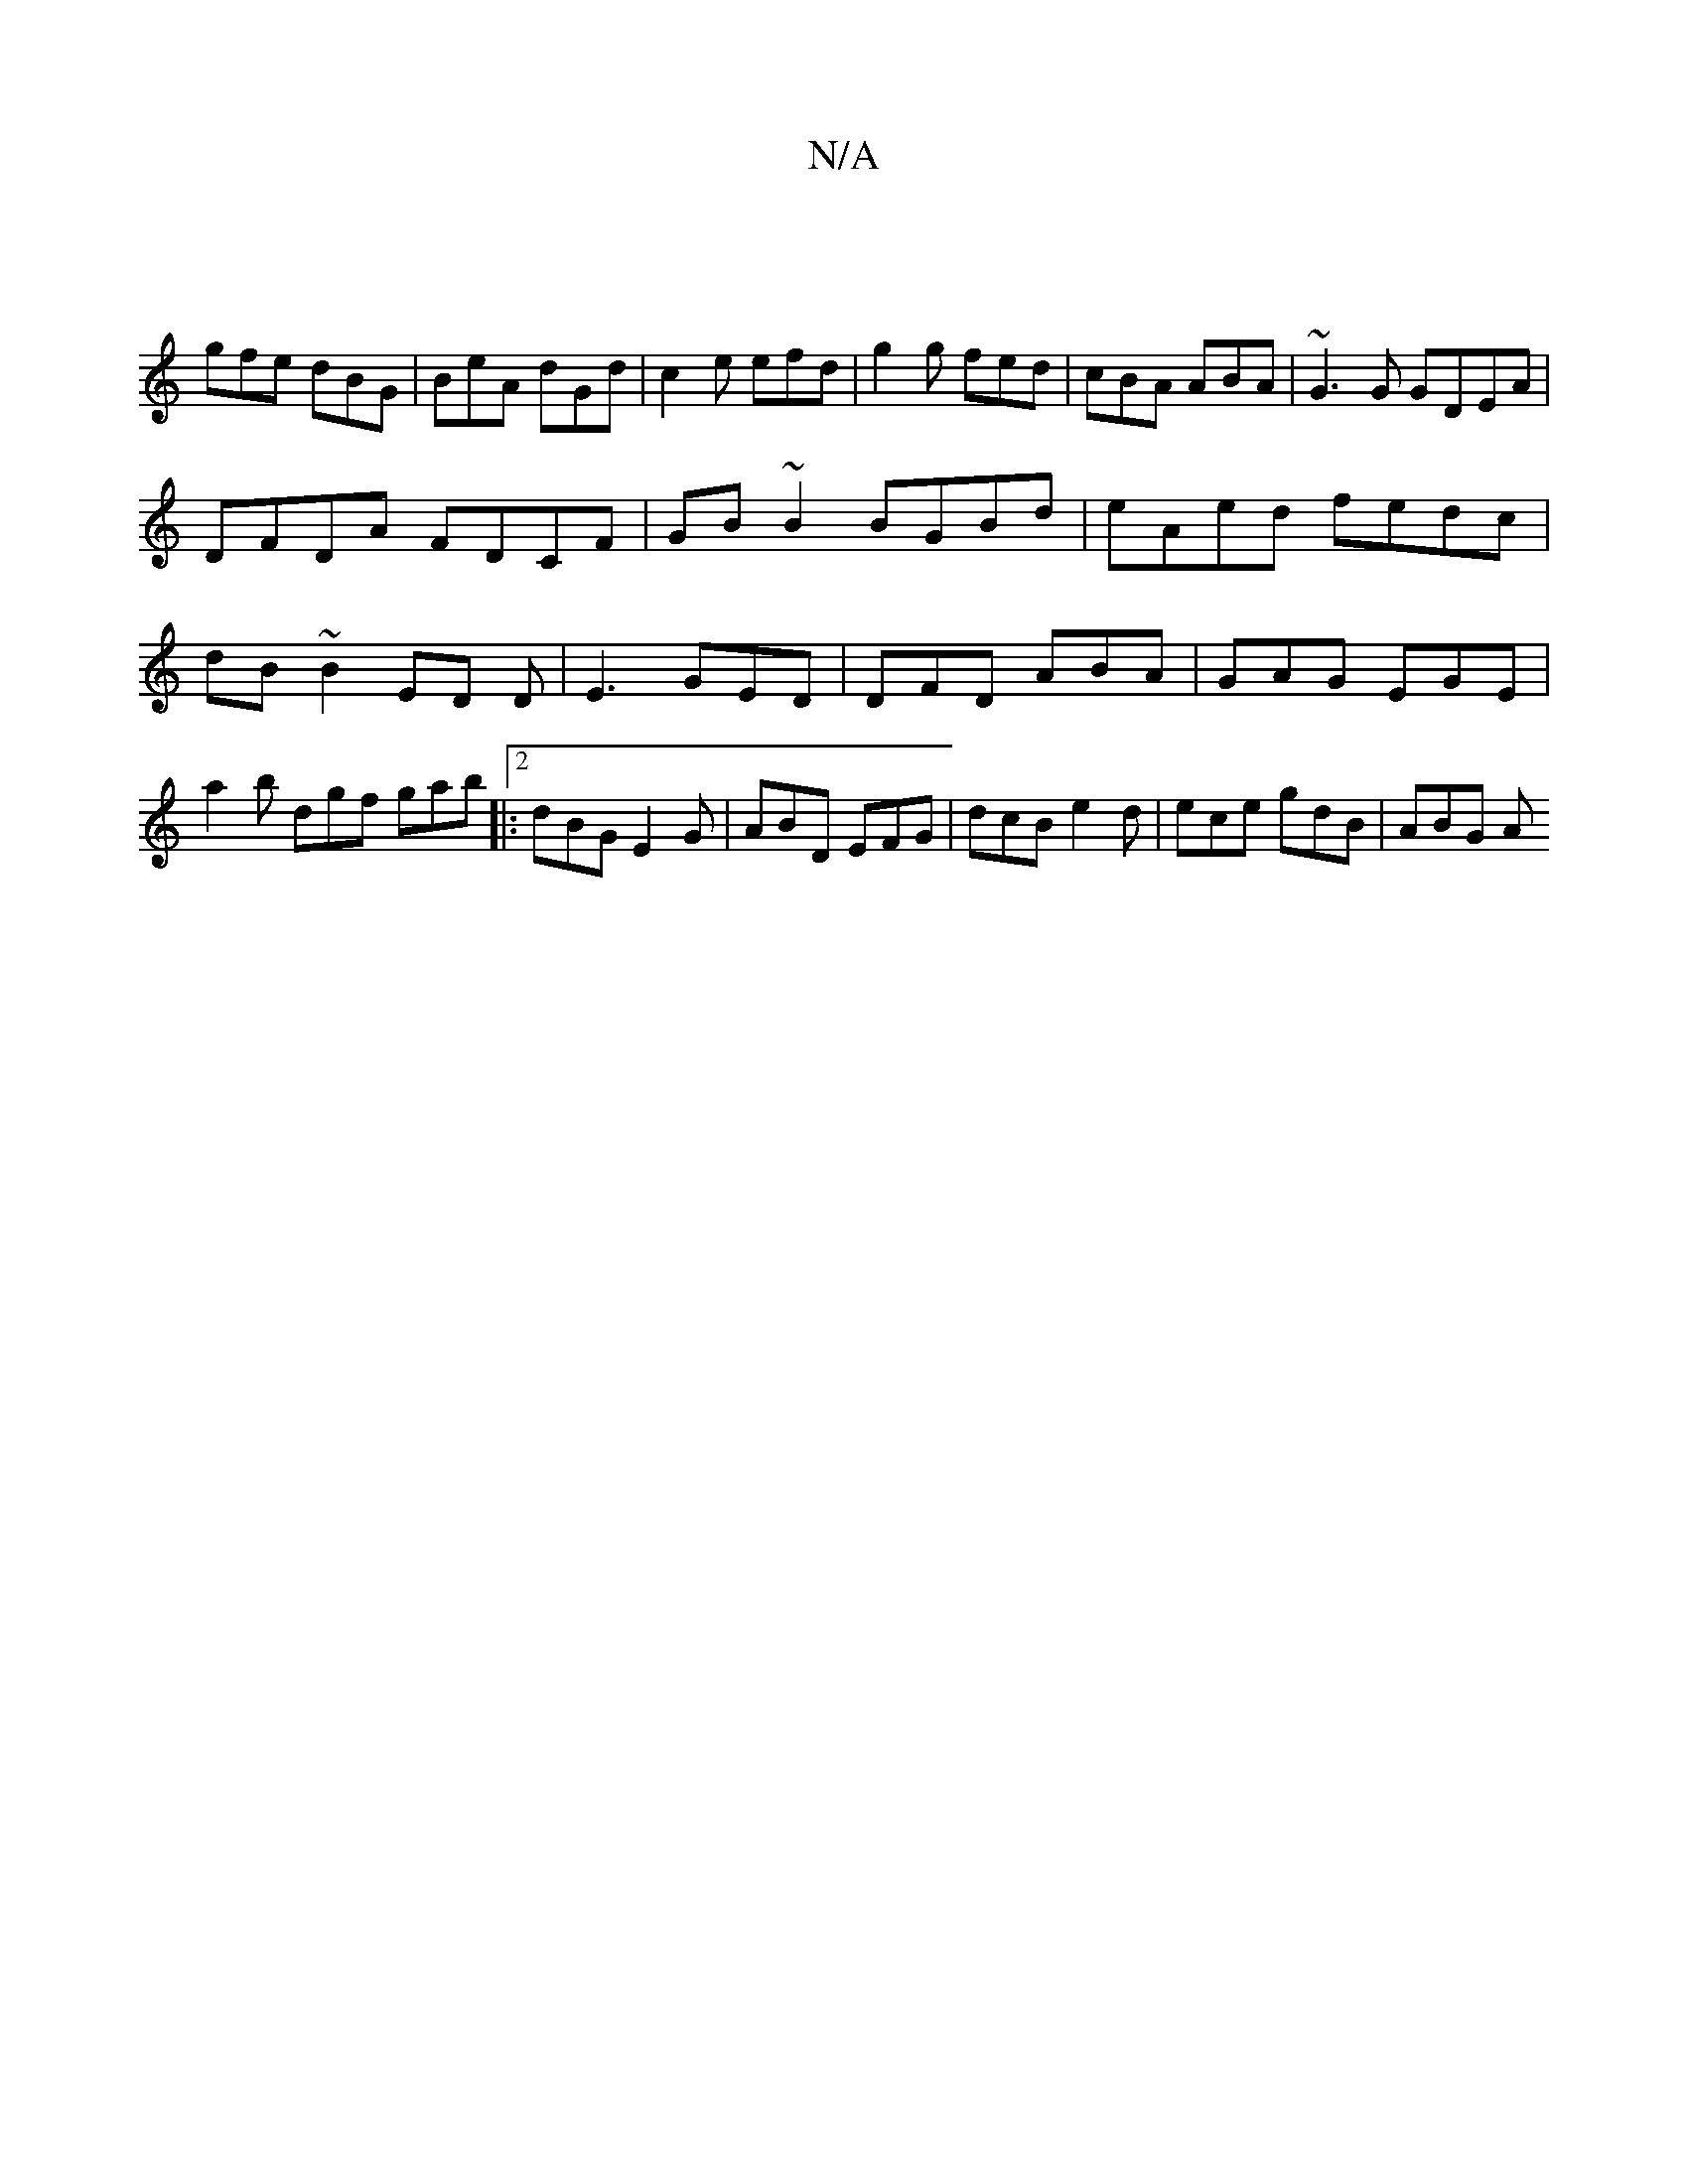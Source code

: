 X:1
T:N/A
M:4/4
R:N/A
K:Cmajor
 |
gfe dBG | BeA dGd | c2e efd | g2 g fed | cBA ABA | ~G3G GDEA|
DFDA FDCF|GB~B2 BGBd|eAed fedc|dB~B2 ED D | E3 GED | DFD ABA | GAG EGE | a2 b dgf gab|:[2 dBG E2G | ABD EFG | dcB e2d | ece gdB | ABG A